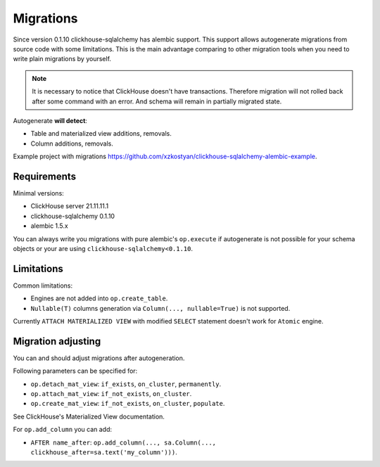 Migrations
==========

Since version 0.1.10 clickhouse-sqlalchemy has alembic support. This support
allows autogenerate migrations from source code with some limitations.
This is the main advantage comparing to other migration tools when you need to
write plain migrations by yourself.

.. note::

    It is necessary to notice that ClickHouse doesn't have transactions.
    Therefore migration will not rolled back after some command with an error.
    And schema will remain in partially migrated state.

Autogenerate **will detect**:

* Table and materialized view additions, removals.
* Column additions, removals.

Example project with migrations https://github.com/xzkostyan/clickhouse-sqlalchemy-alembic-example.

Requirements
------------

Minimal versions:

* ClickHouse server 21.11.11.1
* clickhouse-sqlalchemy 0.1.10
* alembic 1.5.x

You can always write you migrations with pure alembic's ``op.execute`` if
autogenerate is not possible for your schema objects or your are using
``clickhouse-sqlalchemy<0.1.10``.

Limitations
-----------

Common limitations:

* Engines are not added into ``op.create_table``.
* ``Nullable(T)`` columns generation via ``Column(..., nullable=True)`` is not
  supported.

Currently ``ATTACH MATERIALIZED VIEW`` with modified ``SELECT`` statement
doesn't work for ``Atomic`` engine.

Migration adjusting
-------------------

You can and should adjust migrations after autogeneration.

Following parameters can be specified for:

* ``op.detach_mat_view``: ``if_exists``, ``on_cluster``, ``permanently``.
* ``op.attach_mat_view``: ``if_not_exists``, ``on_cluster``.
* ``op.create_mat_view``: ``if_not_exists``, ``on_cluster``, ``populate``.

See ClickHouse's Materialized View documentation.

For ``op.add_column`` you can add:

* ``AFTER name_after``: ``op.add_column(..., sa.Column(..., clickhouse_after=sa.text('my_column')))``.
